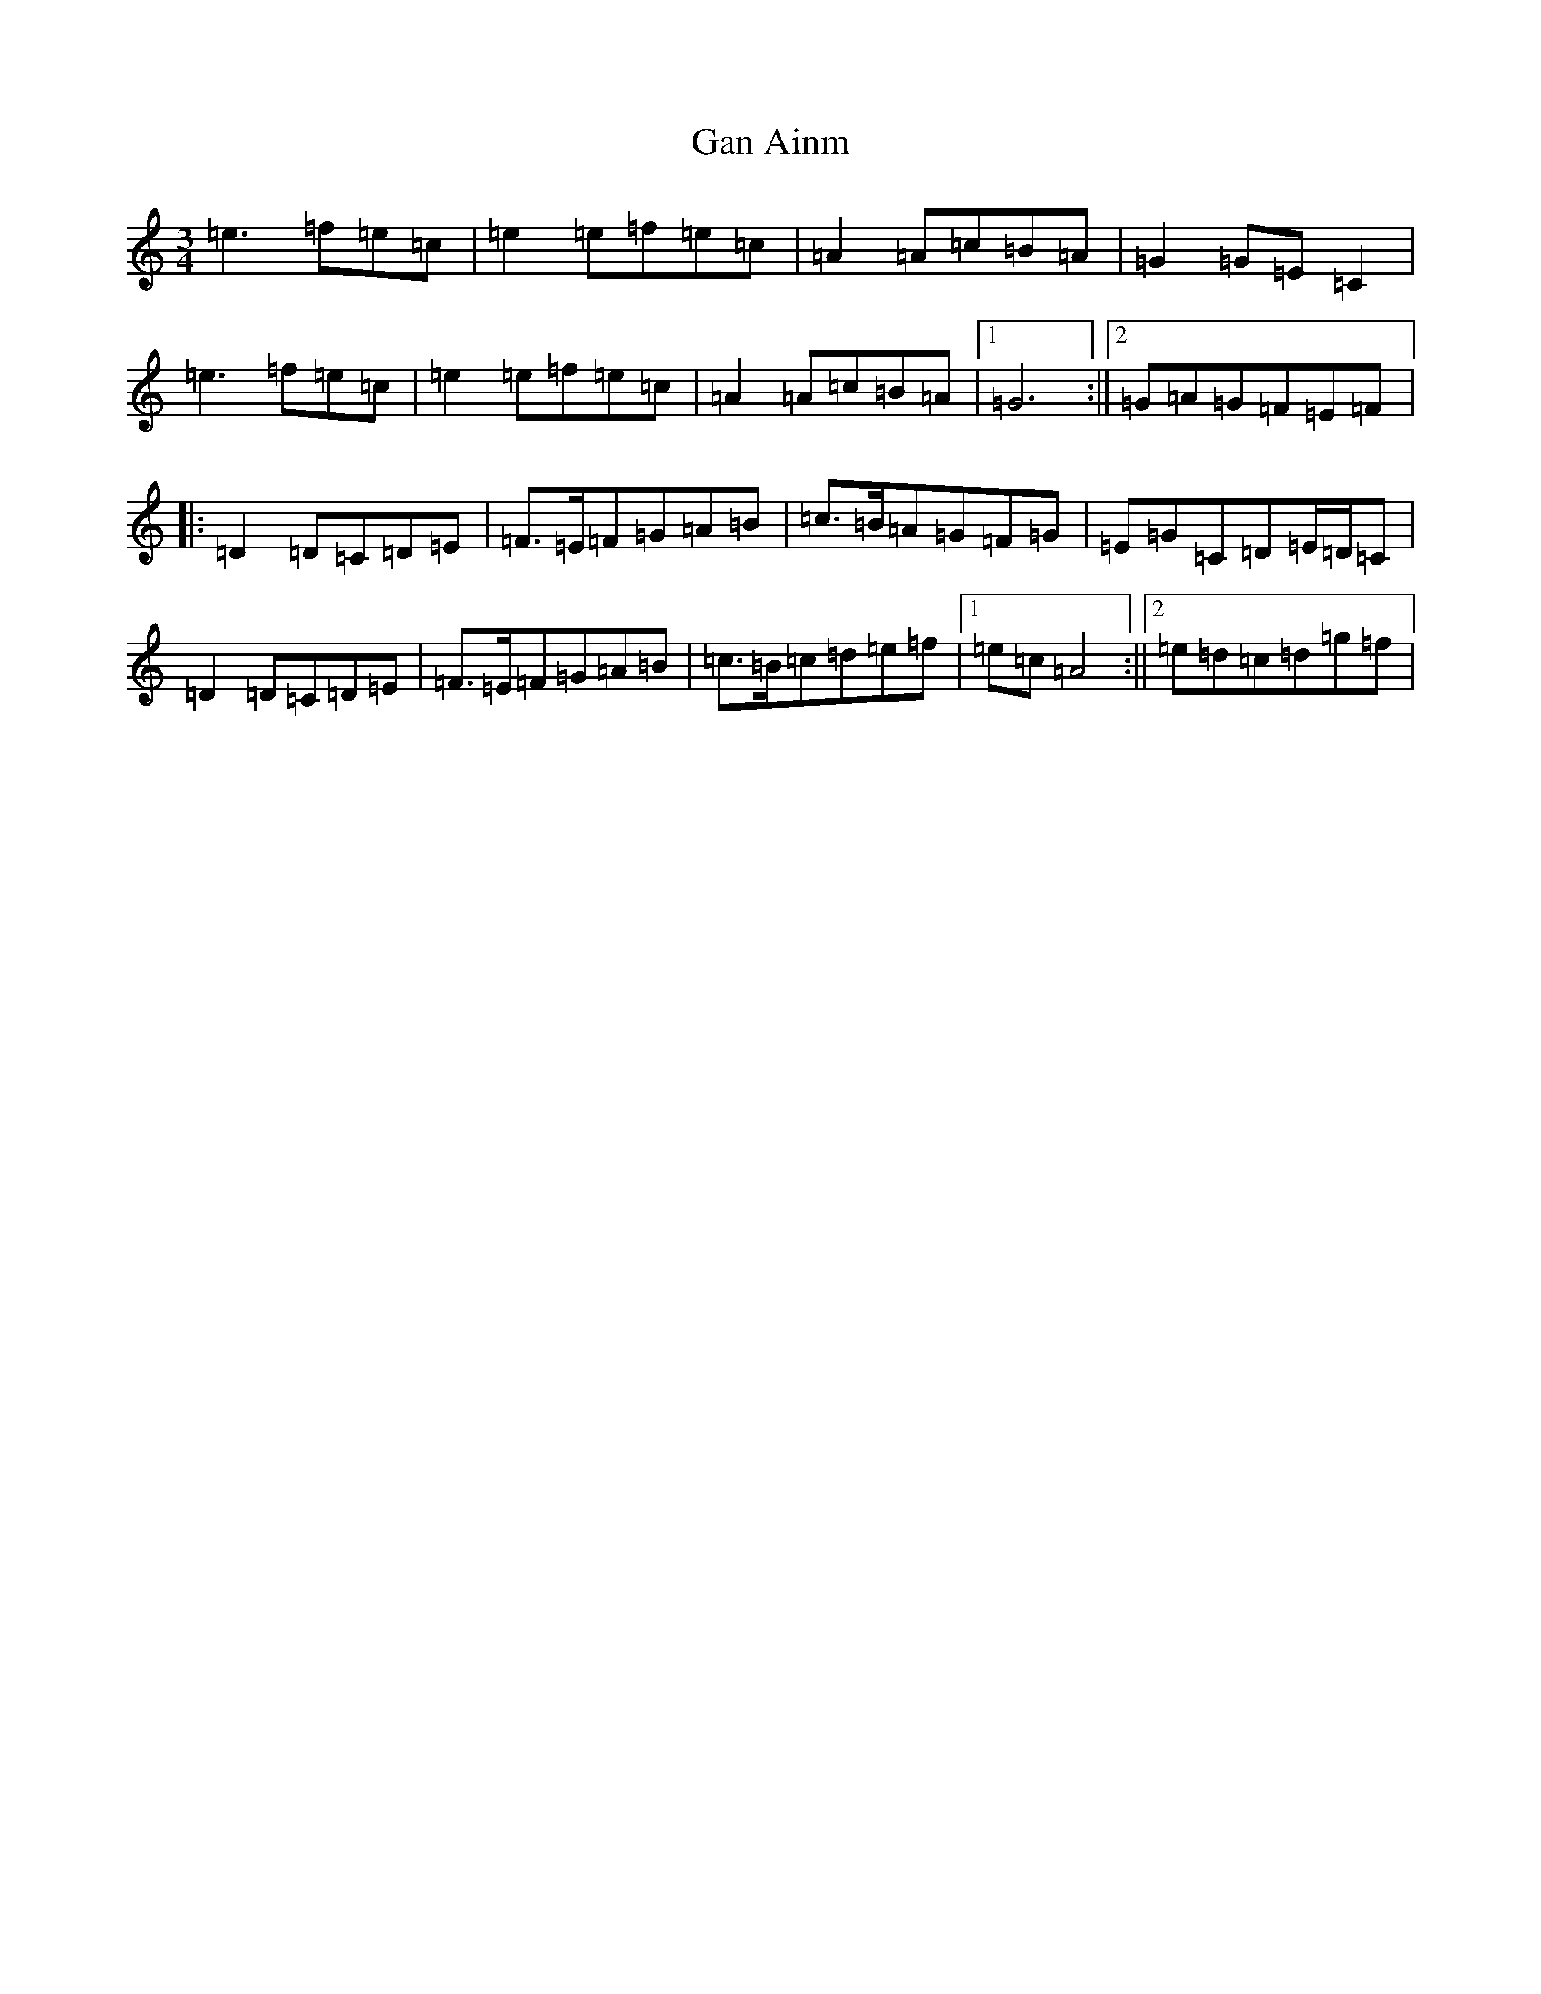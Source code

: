 X: 7564
T: Gan Ainm
S: https://thesession.org/tunes/12363#setting20604
R: waltz
M:3/4
L:1/8
K: C Major
=e3=f=e=c|=e2=e=f=e=c|=A2=A=c=B=A|=G2=G=E=C2|=e3=f=e=c|=e2=e=f=e=c|=A2=A=c=B=A|1=G6:||2=G=A=G=F=E=F|:=D2=D=C=D=E|=F>=E=F=G=A=B|=c>=B=A=G=F=G|=E=G=C=D=E/2=D/2=C|=D2=D=C=D=E|=F>=E=F=G=A=B|=c>=B=c=d=e=f|1=e=c=A4:||2=e=d=c=d=g=f|